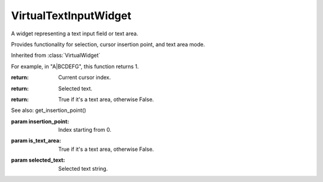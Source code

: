 .. This file is auto-generated by //tools:generate_doc. Please do not edit directly

VirtualTextInputWidget
======================
.. class:: VirtualTextInputWidget

   A widget representing a text input field or text area.

   Provides functionality for selection, cursor insertion point, and text area mode.

   Inherited from :class:`VirtualWidget`

   .. method:: __init__() -> None

     Create a new VirtualTextInputWidget instance.

   .. method:: get_insertion_point() -> int

     Get the current cursor location in the text input, represented by an index starting at 0.

   For example, in "A|BCDEFG", this function returns 1.

   :return: Current cursor index.

   .. method:: get_selected_text() -> str

     Get the currently selected text in the input field.

   :return: Selected text.

   .. method:: is_text_area() -> bool

     Check if the current input widget is a text area.

   :return: True if it's a text area, otherwise False.

   .. method:: set_insertion_point(insertion_point) -> None

     Set the current cursor location index in the text input.

   See also: get_insertion_point()

   :param insertion_point: Index starting from 0.

   .. method:: set_is_text_area(is_text_area) -> None

     Set whether the input widget is a text area.

   :param is_text_area: True if it's a text area, otherwise False.

   .. method:: set_selected_text(selected_text) -> None

     Set the currently selected text in the input field.

   :param selected_text: Selected text string.
